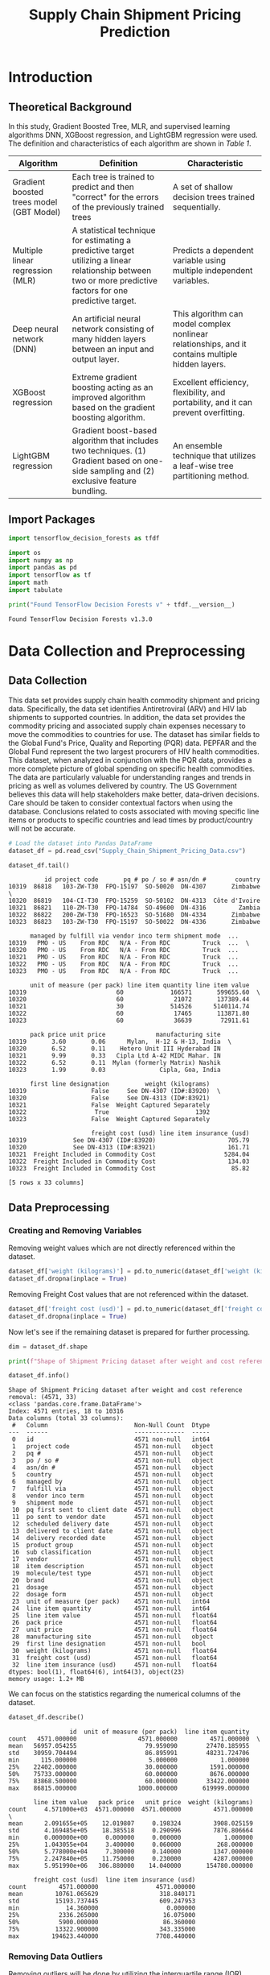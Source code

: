 #+title: Supply Chain Shipment Pricing Prediction

* Introduction


** Theoretical Background

In this study, Gradient Boosted Tree, MLR, and supervised learning algorithms DNN, XGBoost regression, and LightGBM regression were used. The definition and characteristics of each algorithm are shown in [[Table 1]].


#+NAME: Table 1
| Algorithm                                | Definition                                                                                                       | Characteristic                                                                                    |
|------------------------------------------+------------------------------------------------------------------------------------------------------------------+---------------------------------------------------------------------------------------------------|
| Gradient boosted trees model (GBT Model) | Each tree is trained to predict and then "correct" for the errors of the previously trained trees                | A set of shallow decision trees trained sequentially.                                             |
| Multiple linear regression (MLR)         | A statistical technique for estimating a predictive target utilizing a linear relationship between two or more predictive factors for one predictive target. | Predicts a dependent variable using multiple independent variables.                               |
| Deep neural network (DNN)                | An artificial neural network consisting of many hidden layers between an input and output layer.                 | This algorithm can model complex nonlinear relationships, and it contains multiple hidden layers. |
| XGBoost regression                       | Extreme gradient boosting acting as an improved algorithm based on the gradient boosting algorithm.              | Excellent efficiency, flexibility, and portability, and it can prevent overfitting.               |
| LightGBM regression                      | Gradient boost-based algorithm that includes two techniques. (1) Gradient based on one-side sampling and (2) exclusive feature bundling. | An ensemble technique that utilizes a leaf-wise tree partitioning method.                         |

** Import Packages

#+begin_src jupyter-python :export code
import tensorflow_decision_forests as tfdf

import os
import numpy as np
import pandas as pd
import tensorflow as tf
import math
import tabulate
#+end_src

#+RESULTS:

#+begin_src jupyter-python :exports both
print("Found TensorFlow Decision Forests v" + tfdf.__version__)
#+end_src

#+RESULTS:
: Found TensorFlow Decision Forests v1.3.0

* Data Collection and Preprocessing

** Data Collection

This data set provides supply chain health commodity shipment and pricing data. Specifically, the data set identifies Antiretroviral (ARV) and HIV lab shipments to supported countries. In addition, the data set provides the commodity pricing and associated supply chain expenses necessary to move the commodities to countries for use. The dataset has similar fields to the Global Fund's Price, Quality and Reporting (PQR) data. PEPFAR and the Global Fund represent the two largest procurers of HIV health commodities. This dataset, when analyzed in conjunction with the PQR data, provides a more complete picture of global spending on specific health commodities. The data are particularly valuable for understanding ranges and trends in pricing as well as volumes delivered by country. The US Government believes this data will help stakeholders make better, data-driven decisions. Care should be taken to consider contextual factors when using the database. Conclusions related to costs associated with moving specific line items or products to specific countries and lead times by product/country will not be accurate.

#+begin_src jupyter-python :exports both :results table
# Load the dataset into Pandas DataFrame
dataset_df = pd.read_csv("Supply_Chain_Shipment_Pricing_Data.csv")

dataset_df.tail()
#+end_src

#+RESULTS:
#+begin_example
          id project code       pq # po / so # asn/dn #        country
10319  86818   103-ZW-T30  FPQ-15197  SO-50020  DN-4307       Zimbabwe  \
10320  86819   104-CI-T30  FPQ-15259  SO-50102  DN-4313  Côte d'Ivoire
10321  86821   110-ZM-T30  FPQ-14784  SO-49600  DN-4316         Zambia
10322  86822   200-ZW-T30  FPQ-16523  SO-51680  DN-4334       Zimbabwe
10323  86823   103-ZW-T30  FPQ-15197  SO-50022  DN-4336       Zimbabwe

      managed by fulfill via vendor inco term shipment mode  ...
10319   PMO - US    From RDC   N/A - From RDC         Truck  ...  \
10320   PMO - US    From RDC   N/A - From RDC         Truck  ...
10321   PMO - US    From RDC   N/A - From RDC         Truck  ...
10322   PMO - US    From RDC   N/A - From RDC         Truck  ...
10323   PMO - US    From RDC   N/A - From RDC         Truck  ...

      unit of measure (per pack) line item quantity line item value
10319                         60             166571       599655.60  \
10320                         60              21072       137389.44
10321                         30             514526      5140114.74
10322                         60              17465       113871.80
10323                         60              36639        72911.61

      pack price unit price              manufacturing site
10319       3.60       0.06      Mylan,  H-12 & H-13, India  \
10320       6.52       0.11    Hetero Unit III Hyderabad IN
10321       9.99       0.33   Cipla Ltd A-42 MIDC Mahar. IN
10322       6.52       0.11  Mylan (formerly Matrix) Nashik
10323       1.99       0.03               Cipla, Goa, India

      first line designation          weight (kilograms)
10319                  False     See DN-4307 (ID#:83920)  \
10320                  False     See DN-4313 (ID#:83921)
10321                  False  Weight Captured Separately
10322                   True                        1392
10323                  False  Weight Captured Separately

                       freight cost (usd) line item insurance (usd)
10319             See DN-4307 (ID#:83920)                    705.79
10320             See DN-4313 (ID#:83921)                    161.71
10321  Freight Included in Commodity Cost                   5284.04
10322  Freight Included in Commodity Cost                    134.03
10323  Freight Included in Commodity Cost                     85.82

[5 rows x 33 columns]
#+end_example

** Data Preprocessing

*** Creating and Removing Variables

Removing weight values which are not directly referenced within the dataset.

#+begin_src jupyter-python
dataset_df['weight (kilograms)'] = pd.to_numeric(dataset_df['weight (kilograms)'], errors = 'coerce')
dataset_df.dropna(inplace = True)
#+end_src

#+RESULTS:

Removing Freight Cost values that are not referenced within the dataset.

#+begin_src jupyter-python
dataset_df['freight cost (usd)'] = pd.to_numeric(dataset_df['freight cost (usd)'], errors = 'coerce')
dataset_df.dropna(inplace = True)
#+end_src

#+RESULTS:

Now let's see if the remaining dataset is prepared for further processing.

#+begin_src jupyter-python :exports both
dim = dataset_df.shape

print(f"Shape of Shipment Pricing dataset after weight and cost reference removal: {dim}")

dataset_df.info()
#+end_src

#+RESULTS:
#+begin_example
Shape of Shipment Pricing dataset after weight and cost reference removal: (4571, 33)
<class 'pandas.core.frame.DataFrame'>
Index: 4571 entries, 18 to 10316
Data columns (total 33 columns):
 #   Column                        Non-Null Count  Dtype
---  ------                        --------------  -----
 0   id                            4571 non-null   int64
 1   project code                  4571 non-null   object
 2   pq #                          4571 non-null   object
 3   po / so #                     4571 non-null   object
 4   asn/dn #                      4571 non-null   object
 5   country                       4571 non-null   object
 6   managed by                    4571 non-null   object
 7   fulfill via                   4571 non-null   object
 8   vendor inco term              4571 non-null   object
 9   shipment mode                 4571 non-null   object
 10  pq first sent to client date  4571 non-null   object
 11  po sent to vendor date        4571 non-null   object
 12  scheduled delivery date       4571 non-null   object
 13  delivered to client date      4571 non-null   object
 14  delivery recorded date        4571 non-null   object
 15  product group                 4571 non-null   object
 16  sub classification            4571 non-null   object
 17  vendor                        4571 non-null   object
 18  item description              4571 non-null   object
 19  molecule/test type            4571 non-null   object
 20  brand                         4571 non-null   object
 21  dosage                        4571 non-null   object
 22  dosage form                   4571 non-null   object
 23  unit of measure (per pack)    4571 non-null   int64
 24  line item quantity            4571 non-null   int64
 25  line item value               4571 non-null   float64
 26  pack price                    4571 non-null   float64
 27  unit price                    4571 non-null   float64
 28  manufacturing site            4571 non-null   object
 29  first line designation        4571 non-null   bool
 30  weight (kilograms)            4571 non-null   float64
 31  freight cost (usd)            4571 non-null   float64
 32  line item insurance (usd)     4571 non-null   float64
dtypes: bool(1), float64(6), int64(3), object(23)
memory usage: 1.2+ MB
#+end_example

We can focus on the statistics regarding the numerical columns of the dataset.

#+begin_src jupyter-python :exports both
dataset_df.describe()
#+end_src

#+RESULTS:
#+begin_example
                 id  unit of measure (per pack)  line item quantity
count   4571.000000                 4571.000000         4571.000000  \
mean   56957.054255                   79.959090        27470.185955
std    30959.704494                   86.895991        48231.724706
min      115.000000                    5.000000            1.000000
25%    22402.000000                   30.000000         1591.000000
50%    75733.000000                   60.000000         8676.000000
75%    83868.500000                   60.000000        33422.000000
max    86815.000000                 1000.000000       619999.000000

       line item value   pack price   unit price  weight (kilograms)
count     4.571000e+03  4571.000000  4571.000000         4571.000000  \
mean      2.091655e+05    12.019807     0.198324         3908.025159
std       4.169485e+05    18.385518     0.290996         7876.806664
min       0.000000e+00     0.000000     0.000000            1.000000
25%       1.043055e+04     3.400000     0.060000          268.000000
50%       5.778000e+04     7.300000     0.140000         1347.000000
75%       2.247840e+05    11.750000     0.230000         4287.000000
max       5.951990e+06   306.880000    14.040000       154780.000000

       freight cost (usd)  line item insurance (usd)
count         4571.000000                4571.000000
mean         10761.065629                 318.840171
std          15193.737445                 609.247953
min             14.360000                   0.000000
25%           2336.265000                  16.075000
50%           5900.000000                  86.360000
75%          13322.900000                 343.335000
max         194623.440000                7708.440000
#+end_example


*** Removing Data Outliers

Removing outliers will be done by utilizing the interquartile range (IQR). Additionally this is only applied to continuous variables. These include the variables with data type ~float64~.

#+NAME: Table 2
| Continuous Variable       | Description                                                                                |
|---------------------------+--------------------------------------------------------------------------------------------|
| Line item value           | Total value of commodity per line item                                                     |
| Pack price                | Cost per pack (i.e. month s supply of ARVs, pack of 60 test kits)                          |
| Unit price                | Cost per pill (for drugs) or per test (for test kits)                                      |
| Weight (kilograms)        | Weight for all lines on an ASN DN                                                          |
| Freight cost (USD)        | Freight charges associated with all lines on the respective ASN DN                         |
| Line item insurance (USD) | Line item cost of insurance, created by applying an annual flat rate to commodity cost     |

*** Handling Missing Data

By removing all non-numerical data in the weight and freight cost variables, the missing values were handled successfully.

* Derivation of Key Factors

** Correlational Analysis

** Stepwise Method

* Model Construction and Analysis Results

** Data Preperation

** Gradient Boosted Trees Model (GBT Model)

** MLR

** DNN

** XGBoost Regression

** LightGBM

** Model Comparison

** Variable Importance

* Conclusions
